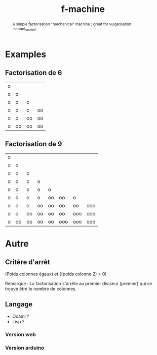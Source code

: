#+TITLE: f-machine

#+BEGIN_abstract
A simple factorisation "mechanical" machine ; great for vulgarisation :school_satchel:
#+END_abstract

* Examples
** Factorisation de 6
| o |    |    |    |
| o | o  |    |    |
| o | o  | o  |    |
| o | o  | o  | oo |
| o | o  | oo | oo |
| o | oo | oo | oo |
** Factorisation de 9
| o |    |    |    |    |     |     |     |
| o | o  |    |    |    |     |     |     |
| o | o  | o  |    |    |     |     |     |
| o | o  | o  | o  |    |     |     |     |
| o | o  | o  | o  | o  |     |     |     |
| o | o  | o  | o  | oo | oo  | o   |     |
| o | o  | o  | oo | oo | oo  | oo  | ooo |
| o | o  | oo | oo | oo | oo  | ooo | ooo |
| o | oo | oo | oo | oo | ooo | ooo | ooo |

* Autre
** Critère d'arrêt
(Poids colonnes égaux) et ((poids colonne 2) > 0)

Remarque : La factorisation s'arrête au premier diviseur (premier) qui se trouve être le nombre de colonnes.
** Langage
- Ocaml ?
- Lisp ?
*** Version web
*** Version arduino
